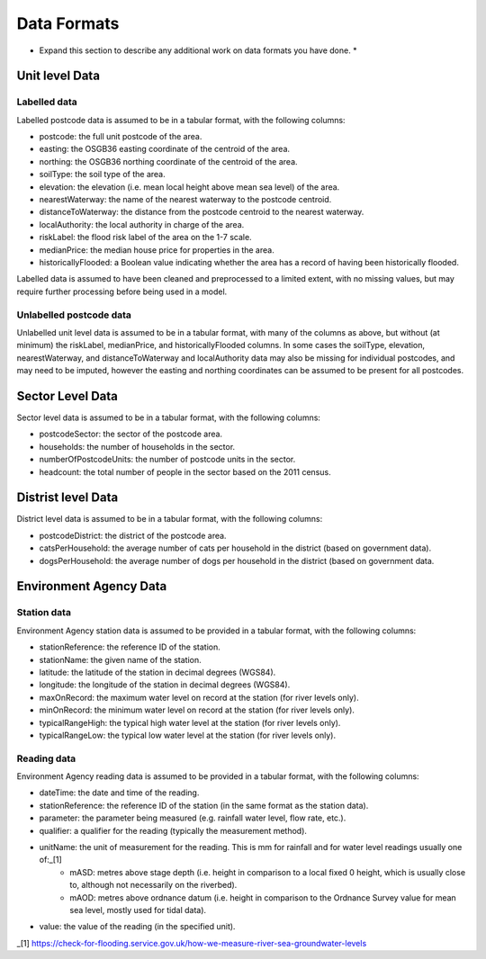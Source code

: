 ============
Data Formats
============

* Expand this section to describe any additional work on data formats you have done. *


Unit level Data
===============

Labelled data
-------------

Labelled postcode data is assumed to be in a tabular format, with the following columns:

- postcode: the full unit postcode of the area.
- easting: the OSGB36 easting coordinate of the centroid of the area.
- northing: the OSGB36 northing coordinate of the centroid of the area.
- soilType: the soil type of the area.
- elevation: the elevation (i.e. mean local height above mean sea level) of the area.
- nearestWaterway: the name of the nearest waterway to the postcode centroid.
- distanceToWaterway: the distance from the postcode centroid to the nearest waterway.
- localAuthority: the local authority in charge of the area.
- riskLabel: the flood risk label of the area on the 1-7 scale.
- medianPrice: the median house price for properties in the area.
- historicallyFlooded: a Boolean value indicating whether the area has a record of having been historically flooded.

Labelled data is assumed to have been cleaned and preprocessed to a limited extent, with no missing values, but
may require further processing before being used in a model.

Unlabelled postcode data
------------------------

Unlabelled unit level data is assumed to be in a tabular format, with many of the  columns as above, but without (at minimum)
the riskLabel, medianPrice, and historicallyFlooded columns. In some cases the soilType, elevation, nearestWaterway, and
distanceToWaterway and localAuthority data may also be missing for individual postcodes, and may need to be imputed, however
the easting and northing coordinates can be assumed to be present for all postcodes.

Sector Level Data
=================

Sector level data is assumed to be in a tabular format, with the following columns:

- postcodeSector: the sector of the postcode area.
- households: the number of households in the sector.
- numberOfPostcodeUnits: the number of postcode units in the sector.
- headcount: the total number of people in the sector based on the 2011 census.

Distrist level Data
===================

District level data is assumed to be in a tabular format, with the following columns:

- postcodeDistrict: the district of the postcode area.
- catsPerHousehold: the average number of cats per household in the district (based on government data).
- dogsPerHousehold: the average number of dogs per household in the district (based on government data.


Environment Agency Data
=======================

Station data
------------

Environment Agency station data is assumed to be provided in a tabular format, with the following columns:

- stationReference: the reference ID of the station.
- stationName: the given name of the station.
- latitude: the latitude of the station in decimal degrees (WGS84).
- longitude: the longitude of the station in decimal degrees (WGS84).
- maxOnRecord: the maximum water level on record at the station (for river levels only).
- minOnRecord: the minimum water level on record at the station (for river levels only).
- typicalRangeHigh: the typical high water level at the station (for river levels only).
- typicalRangeLow: the typical low water level at the station (for river levels only).

Reading data
------------

Environment Agency reading data is assumed to be provided in a tabular format, with the following columns:

- dateTime: the date and time of the reading.
- stationReference: the reference ID of the station (in the same format as the station data).
- parameter: the parameter being measured (e.g. rainfall water level, flow rate, etc.).
- qualifier: a qualifier for the reading (typically the measurement method).
- unitName: the unit of measurement for the reading. This is mm for rainfall and for water level readings usually one of:_[1]
    - mASD: metres above stage depth (i.e. height in comparison to a local fixed 0 height, which is usually close to, although not necessarily on the riverbed).
    - mAOD: metres above ordnance datum (i.e. height in comparison to the Ordnance Survey value for mean sea level, mostly used for tidal data).
- value: the value of the reading (in the specified unit).


_[1] https://check-for-flooding.service.gov.uk/how-we-measure-river-sea-groundwater-levels




